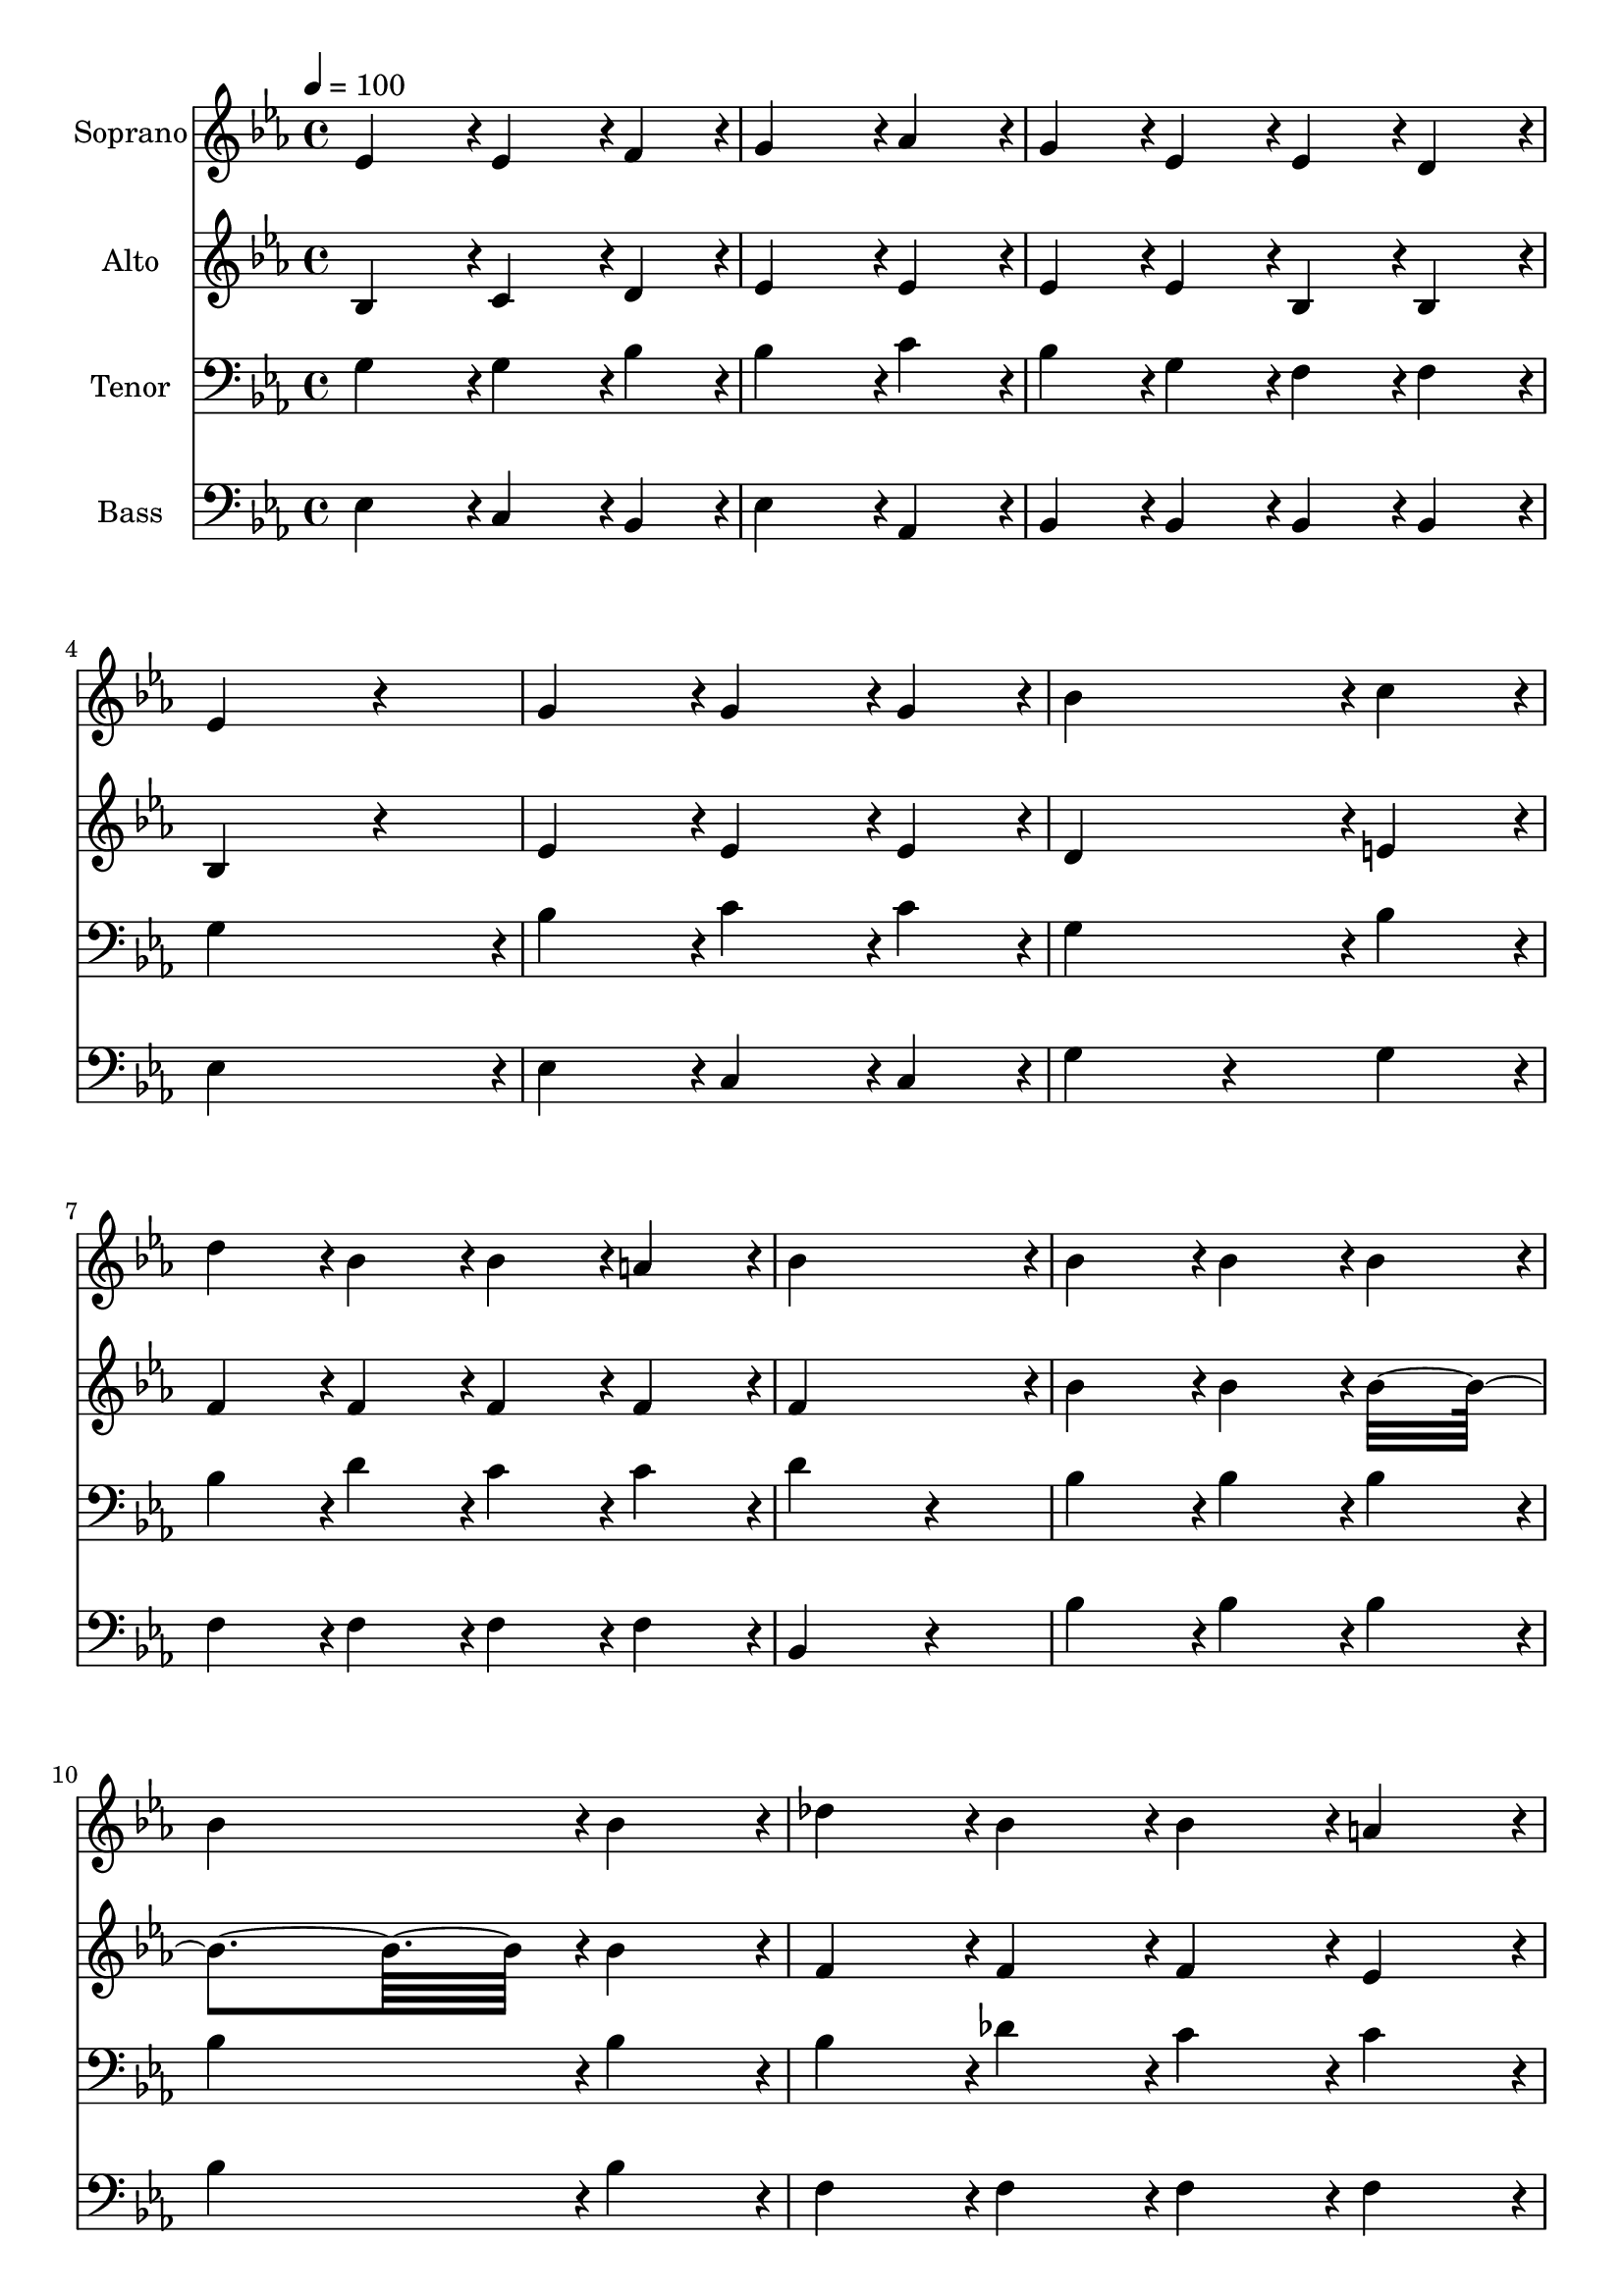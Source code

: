 % Lily was here -- automatically converted by c:/Program Files (x86)/LilyPond/usr/bin/midi2ly.py from output/midi/dh645fv.mid
\version "2.14.0"

\layout {
  \context {
    \Voice
    \remove "Note_heads_engraver"
    \consists "Completion_heads_engraver"
    \remove "Rest_engraver"
    \consists "Completion_rest_engraver"
  }
}

trackAchannelA = {


  \key ees \major
    
  \time 4/4 
  

  \key ees \major
  
  \tempo 4 = 100 
  
  % [MARKER] Conduct
  
}

trackA = <<
  \context Voice = voiceA \trackAchannelA
>>


trackBchannelA = {
  
  \set Staff.instrumentName = "Soprano"
  
}

trackBchannelB = \relative c {
  ees'4*191/96 r4*1/96 ees4*143/96 r4*1/96 f4*47/96 r4*1/96 
  | % 2
  g4*287/96 r4*1/96 aes4*95/96 r4*1/96 
  | % 3
  g4*95/96 r4*1/96 ees4*95/96 r4*1/96 ees4*95/96 r4*1/96 d4*95/96 
  r4*1/96 
  | % 4
  ees4*335/96 r4*49/96 
  | % 5
  g4*191/96 r4*1/96 g4*143/96 r4*1/96 g4*47/96 r4*1/96 
  | % 6
  bes4*287/96 r4*1/96 c4*95/96 r4*1/96 
  | % 7
  d4*95/96 r4*1/96 bes4*95/96 r4*1/96 bes4*95/96 r4*1/96 a4*95/96 
  r4*1/96 
  | % 8
  bes4*383/96 r4*1/96 
  | % 9
  bes4*191/96 r4*1/96 bes4*143/96 r4*1/96 bes4*47/96 r4*1/96 
  | % 10
  bes4*287/96 r4*1/96 bes4*95/96 r4*1/96 
  | % 11
  des4*95/96 r4*1/96 bes4*95/96 r4*1/96 bes4*95/96 r4*1/96 a4*95/96 
  r4*1/96 
  | % 12
  bes4*383/96 r4*1/96 
  | % 13
  ees4*191/96 r4*1/96 d4*95/96 r4*1/96 c4*95/96 r4*1/96 
  | % 14
  bes4*287/96 r4*1/96 bes4*95/96 r4*1/96 
  | % 15
  aes4*95/96 r4*1/96 g4*95/96 r4*1/96 f4*95/96 r4*1/96 f4*95/96 
  r4*1/96 
  | % 16
  ees4*287/96 
}

trackB = <<
  \context Voice = voiceA \trackBchannelA
  \context Voice = voiceB \trackBchannelB
>>


trackCchannelA = {
  
  \set Staff.instrumentName = "Alto"
  
}

trackCchannelB = \relative c {
  bes'4*191/96 r4*1/96 c4*143/96 r4*1/96 d4*47/96 r4*1/96 
  | % 2
  ees4*287/96 r4*1/96 ees4*95/96 r4*1/96 
  | % 3
  ees4*95/96 r4*1/96 ees4*95/96 r4*1/96 bes4*95/96 r4*1/96 bes4*95/96 
  r4*1/96 
  | % 4
  bes4*335/96 r4*49/96 
  | % 5
  ees4*191/96 r4*1/96 ees4*143/96 r4*1/96 ees4*47/96 r4*1/96 
  | % 6
  d4*287/96 r4*1/96 e4*95/96 r4*1/96 
  | % 7
  f4*95/96 r4*1/96 f4*95/96 r4*1/96 f4*95/96 r4*1/96 f4*95/96 
  r4*1/96 
  | % 8
  f4*383/96 r4*1/96 
  | % 9
  bes4*191/96 r4*1/96 bes4*143/96 r4*1/96 bes4*335/96 r4*1/96 bes4*95/96 
  r4*1/96 
  | % 11
  f4*95/96 r4*1/96 f4*95/96 r4*1/96 f4*95/96 r4*1/96 ees4*95/96 
  r4*1/96 
  | % 12
  d4*383/96 r4*1/96 
  | % 13
  ees4*191/96 r4*1/96 ees4*143/96 r4*1/96 ees4*47/96 r4*1/96 
  | % 14
  ees4*287/96 r4*1/96 g4*95/96 r4*1/96 
  | % 15
  f4*95/96 r4*1/96 ees4*95/96 r4*1/96 ees4*95/96 r4*1/96 d4*95/96 
  r4*1/96 
  | % 16
  ees4*335/96 
}

trackC = <<
  \context Voice = voiceA \trackCchannelA
  \context Voice = voiceB \trackCchannelB
>>


trackDchannelA = {
  
  \set Staff.instrumentName = "Tenor"
  
}

trackDchannelB = \relative c {
  g'4*191/96 r4*1/96 g4*143/96 r4*1/96 bes4*47/96 r4*1/96 
  | % 2
  bes4*287/96 r4*1/96 c4*95/96 r4*1/96 
  | % 3
  bes4*95/96 r4*1/96 g4*95/96 r4*1/96 f4*95/96 r4*1/96 f4*95/96 
  r4*1/96 
  | % 4
  g4*383/96 r4*1/96 
  | % 5
  bes4*191/96 r4*1/96 c4*143/96 r4*1/96 c4*47/96 r4*1/96 
  | % 6
  g4*287/96 r4*1/96 bes4*95/96 r4*1/96 
  | % 7
  bes4*95/96 r4*1/96 d4*95/96 r4*1/96 c4*95/96 r4*1/96 c4*95/96 
  r4*1/96 
  | % 8
  d4*335/96 r4*49/96 
  | % 9
  bes4*191/96 r4*1/96 bes4*143/96 r4*1/96 bes4*47/96 r4*1/96 
  | % 10
  bes4*287/96 r4*1/96 bes4*95/96 r4*1/96 
  | % 11
  bes4*95/96 r4*1/96 des4*95/96 r4*1/96 c4*95/96 r4*1/96 c4*95/96 
  r4*1/96 
  | % 12
  bes4*383/96 r4*1/96 
  | % 13
  bes4*191/96 r4*1/96 aes4*143/96 r4*1/96 aes4*47/96 r4*1/96 
  | % 14
  g4*287/96 r4*1/96 des'4*95/96 r4*1/96 
  | % 15
  c4*95/96 r4*1/96 bes4*95/96 r4*1/96 bes4*95/96 r4*1/96 aes4*95/96 
  r4*1/96 
  | % 16
  g4*287/96 
}

trackD = <<

  \clef bass
  
  \context Voice = voiceA \trackDchannelA
  \context Voice = voiceB \trackDchannelB
>>


trackEchannelA = {
  
  \set Staff.instrumentName = "Bass"
  
}

trackEchannelB = \relative c {
  ees4*191/96 r4*1/96 c4*143/96 r4*1/96 bes4*47/96 r4*1/96 
  | % 2
  ees4*287/96 r4*1/96 aes,4*95/96 r4*1/96 
  | % 3
  bes4*95/96 r4*1/96 bes4*95/96 r4*1/96 bes4*95/96 r4*1/96 bes4*95/96 
  r4*1/96 
  | % 4
  ees4*383/96 r4*1/96 
  | % 5
  ees4*191/96 r4*1/96 c4*143/96 r4*1/96 c4*47/96 r4*1/96 
  | % 6
  g'4*239/96 r4*49/96 g4*95/96 r4*1/96 
  | % 7
  f4*95/96 r4*1/96 f4*95/96 r4*1/96 f4*95/96 r4*1/96 f4*95/96 
  r4*1/96 
  | % 8
  bes,4*335/96 r4*49/96 
  | % 9
  bes'4*191/96 r4*1/96 bes4*143/96 r4*1/96 bes4*47/96 r4*1/96 
  | % 10
  bes4*287/96 r4*1/96 bes4*95/96 r4*1/96 
  | % 11
  f4*95/96 r4*1/96 f4*95/96 r4*1/96 f4*95/96 r4*1/96 f4*95/96 
  r4*1/96 
  | % 12
  bes,4*383/96 r4*1/96 
  | % 13
  g'4*191/96 r4*1/96 aes4*143/96 r4*1/96 aes4*47/96 r4*1/96 
  | % 14
  ees4*287/96 r4*1/96 e4*95/96 r4*1/96 
  | % 15
  f4*95/96 r4*1/96 g4*47/96 r4*1/96 aes4*47/96 r4*1/96 bes4*95/96 
  r4*1/96 bes,4*95/96 r4*1/96 
  | % 16
  ees4*287/96 
}

trackE = <<

  \clef bass
  
  \context Voice = voiceA \trackEchannelA
  \context Voice = voiceB \trackEchannelB
>>


trackF = <<
>>


trackGchannelA = {
  
  \set Staff.instrumentName = "Digital Hymn #645"
  
}

trackG = <<
  \context Voice = voiceA \trackGchannelA
>>


trackHchannelA = {
  
  \set Staff.instrumentName = "God of our fathers"
  
}

trackH = <<
  \context Voice = voiceA \trackHchannelA
>>


\score {
  <<
    \context Staff=trackB \trackA
    \context Staff=trackB \trackB
    \context Staff=trackC \trackA
    \context Staff=trackC \trackC
    \context Staff=trackD \trackA
    \context Staff=trackD \trackD
    \context Staff=trackE \trackA
    \context Staff=trackE \trackE
  >>
  \layout {}
  \midi {}
}
